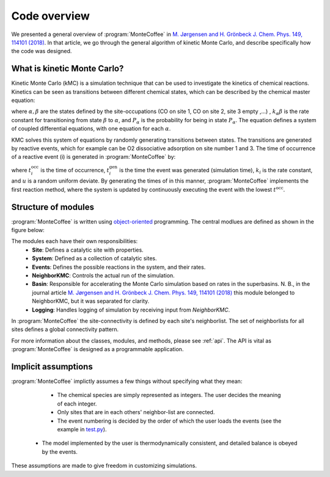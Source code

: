 .. _overview:
.. index:: Code overview


Code overview
*********************

We presented a general overview of :program:`MonteCoffee` in `M. Jørgensen and H. Grönbeck J. Chem. Phys. 149, 114101 (2018) <https://doi.org/10.1063/1.5046635>`_. In that article, we go through the general algorithm of kinetic Monte Carlo, and describe specifically how the code was designed.

What is kinetic Monte Carlo?
-----------------------------
Kinetic Monte Carlo (kMC) is a simulation technique that can be used to investigate the kinetics of chemical reactions.
Kinetics can be seen as transitions between different chemical states, which can be described by the chemical master equation:

.. math::
   :nowrap:

   \begin{equation}
      \dfrac{\text{d}P_\alpha}{\text{d}t}  =  \sum_\beta k_{\alpha\beta}P_\beta - k_{\beta\alpha}P_\alpha \\
   \end{equation}
   
where :math:`\alpha, \beta` are the states defined by the site-occupations (CO on site 1, CO on site 2, site 3 empty ,...) , :math:`k_\alpha\beta` is the rate constant for transitioning from state :math:`\beta` to :math:`\alpha`, and :math:`P_\alpha` is the probability for being in state :math:`P_\alpha`. The equation defines a system of coupled differential equations, with one equation for each :math:`\alpha`. 

KMC solves this system of equations by randomly generating transitions between states. The transitions are generated by reactive events, which for example can be 
O2 dissociative adsorption on site number 1 and 3. The time of occurrence of a reactive event (i) is generated in :program:`MonteCoffee` by:

.. math::
   :nowrap:

   \begin{equation}
      t^\text{occ}_i  = t^\text{gen}_i-\dfrac{\text{ln}\,u}{k_i},\quad u \in [0,1[ \\
   \end{equation}

where :math:`t^\text{occ}_i` is the time of occurrence, :math:`t^\text{gen}_i` is the time the event was generated (simulation time), :math:`k_i` is the rate constant, and :math:`u` is a random uniform deviate. By generating the times of in this manner, :program:`MonteCoffee` implements the first reaction method, where the system is updated by continuously executing the event with the lowest :math:`t^\text{occ}`.


Structure of modules
---------------------
:program:`MonteCoffee` is written using `object-oriented <https://docs.python.org/3/tutorial/classes.html>`_ programming.
The central modlues are defined as shown in the figure below:

.. image:: _static/modules.png
   :width: 500


The modules each have their own responsibilities:
    - **Site**: Defines a catalytic site with properties.
    - **System**: Defined as a collection of catalytic sites.
    - **Events**: Defines the possible reactions in the system, and their rates.
    - **NeighborKMC**: Controls the actual run of the simulation.
    - **Basin**: Responsible for accelerating the Monte Carlo simulation based on rates in the superbasins. N. B., in the journal article `M. Jørgensen and H. Grönbeck J. Chem. Phys. 149, 114101 (2018) <https://doi.org/10.1063/1.5046635>`_ this module belonged to NeighborKMC, but it was separated for clarity.
    - **Logging**: Handles logging of simulation by receiving input from `NeighborKMC`.

In :program:`MonteCoffee` the site-connectivity is defined by each site's neighborlist. The set of neighborlists for all sites defines a global
connectivity pattern.

For more information about the classes, modules, and methods, please see :ref:`api`. The API is vital as :program:`MonteCoffee` is 
designed as a programmable application.



Implicit assumptions
---------------------

:program:`MonteCoffee` implictly assumes a few things without specifying what they mean:

	- The chemical species are simply represented as integers. The user decides the meaning of each integer.
	- Only sites that are in each others' neighbor-list are connected.
	- The event numbering is decided by the order of which the user loads the events (see the example in `test.py <api/NeighborKMC.html#module-NeighborKMC.test>`_).
    - The model implemented by the user is thermodynamically consistent, and detailed balance is obeyed by the events.

These assumptions are made to give freedom in customizing simulations.
